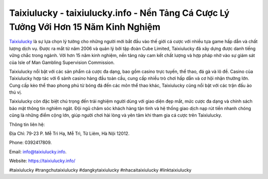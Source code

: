 Taixiulucky - taixiulucky.info - Nền Tảng Cá Cược Lý Tưởng Với Hơn 15 Năm Kinh Nghiệm
===================================

`Taixiulucky <https://taixiulucky.info/>`_ là sự lựa chọn lý tưởng cho những người mới bắt đầu vào thế giới cá cược với nhiều tựa game hấp dẫn và chất lượng dịch vụ. Được ra mắt từ năm 2006 và quản lý bởi tập đoàn Cube Limited, Taixiulucky đã xây dựng được danh tiếng vững chắc trong ngành. Với hơn 15 năm kinh nghiệm, nền tảng này cam kết chất lượng và hợp pháp nhờ vào sự giám sát của Isle of Man Gambling Supervision Commission.

Taixiulucky nổi bật với các sản phẩm cá cược đa dạng, bao gồm casino trực tuyến, thể thao, đá gà và lô đề. Casino của Taixiulucky hợp tác với 6 sảnh casino hàng đầu toàn cầu, cung cấp nhiều trò chơi hấp dẫn và cơ hội nhận thưởng lớn. Cung cấp kèo thể thao phong phú từ bóng đá đến các môn thể thao khác, Taixiulucky cũng nổi bật với các trận đấu ảo thú vị.

Taixiulucky còn đặc biệt chú trọng đến trải nghiệm người dùng với giao diện đẹp mắt, mức cược đa dạng và chính sách bảo mật thông tin nghiêm ngặt. Đội ngũ chăm sóc khách hàng tận tình và hệ thống giao dịch nạp rút tiền nhanh chóng cũng là những điểm cộng lớn, giúp người chơi hài lòng và yên tâm khi tham gia cá cược trên Taixiulucky.

Thông tin liên hệ: 

Địa Chỉ: 79-23 P. Mễ Trì Hạ, Mễ Trì, Từ Liêm, Hà Nội 12012. 

Phone: 0392417809. 

Email: info@taixiulucky.info. 

Website: https://taixiulucky.info/

#taixiulucky #trangchutaixiulucky #dangkytaixiulucky #nhacaitaixiulucky #linktaixiulucky

